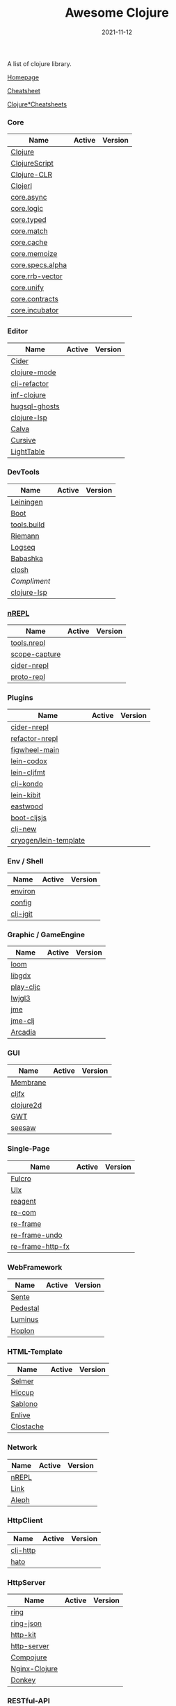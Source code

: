 #+TITLE:     Awesome Clojure
#+AUTHOR:    damon-kwok
#+EMAIL:     damon-kwok@outlook.com
#+DATE:      2021-11-12
#+OPTIONS: toc:nil creator:nil author:nil email:nil timestamp:nil html-postamble:nil
#+TODO: TODO DOING DONE

[[https://www.patreon.com/DamonKwok][https://awesome.re/badge-flat2.svg]]
[[https://orgmode.org/][https://img.shields.io/badge/Made%20with-Orgmode-1f425f.svg]]
[[https://github.com/damon-kwok/awesome-clojure/blob/master/LICENSE][https://img.shields.io/badge/license-BSD%202%20Clause-2e8b57.svg]]
[[https://www.patreon.com/DamonKwok][https://img.shields.io/badge/Support%20Me-%F0%9F%92%97-ff69b4.svg]]

A list of clojure library.

[[https://github.com/damon-kwok/awesome-clojure][Homepage]]

[[https://clojure.org/api/cheatsheet][Cheatsheet]]

[[https://jafingerhut.github.io/][Clojure*Cheatsheets]]

*** Core
| Name             | Active                                                                 | Version                                                                 |
|------------------+------------------------------------------------------------------------+-------------------------------------------------------------------------|
| [[https://clojure.org/][Clojure]]          | [[https://github.com/clojure/clojure][https://img.shields.io/github/last-commit/clojure/clojure.svg]]          | [[https://mvnrepository.com/artifact/org.clojure/clojure][https://img.shields.io/maven-central/v/org.clojure/clojure.svg]]          |
| [[https://clojurescript.org/][ClojureScript]]    | [[https://github.com/clojure/clojurescript][https://img.shields.io/github/last-commit/clojure/clojurescript.svg]]    | [[https://mvnrepository.com/artifact/org.clojure/clojurescript][https://img.shields.io/maven-central/v/org.clojure/clojurescript.svg]]    |
| [[https://clojure.org/about/clojureclr][Clojure-CLR]]      | [[https://github.com/clojure/clojure-clr][https://img.shields.io/github/last-commit/clojure/clojure-clr.svg]]      | [[https://www.nuget.org/packages/Clojure][https://img.shields.io/nuget/v/clojure.svg]]                              |
| [[http://try.clojerl.online/][Clojerl]]          | [[https://github.com/clojerl/clojerl][https://img.shields.io/github/last-commit/clojerl/clojerl.svg]]          | [[https://hex.pm/packages/clojerl][https://img.shields.io/hexpm/v/clojerl.svg]]                              |
| [[https://github.com/clojure/core.async][core.async]]       | [[https://github.com/clojure/core.async][https://img.shields.io/github/last-commit/clojure/core.async.svg]]       | [[https://mvnrepository.com/artifact/org.clojure/core.async][https://img.shields.io/maven-central/v/org.clojure/core.async.svg]]       |
| [[https://github.com/clojure/core.logic][core.logic]]       | [[https://github.com/clojure/core.logic][https://img.shields.io/github/last-commit/clojure/core.logic.svg]]       | [[https://mvnrepository.com/artifact/org.clojure/core.logic][https://img.shields.io/maven-central/v/org.clojure/core.logic.svg]]       |
| [[https://github.com/clojure/core.typed][core.typed]]       | [[https://github.com/clojure/core.typed][https://img.shields.io/github/last-commit/clojure/core.typed.svg]]       | [[https://mvnrepository.com/artifact/org.clojure/core.typed][https://img.shields.io/maven-central/v/org.clojure/core.typed.svg]]       |
| [[https://github.com/clojure/core.match][core.match]]       | [[https://github.com/clojure/core.match][https://img.shields.io/github/last-commit/clojure/core.match.svg]]       | [[https://mvnrepository.com/artifact/org.clojure/core.match][https://img.shields.io/maven-central/v/org.clojure/core.match.svg]]       |
| [[https://github.com/clojure/core.cache][core.cache]]       | [[https://github.com/clojure/core.cache][https://img.shields.io/github/last-commit/clojure/core.cache.svg]]       | [[https://mvnrepository.com/artifact/org.clojure/core.cache][https://img.shields.io/maven-central/v/org.clojure/core.cache.svg]]       |
| [[https://github.com/clojure/core.memoize][core.memoize]]     | [[https://github.com/clojure/core.memoize][https://img.shields.io/github/last-commit/clojure/core.memoize.svg]]     | [[https://mvnrepository.com/artifact/org.clojure/core.memoize][https://img.shields.io/maven-central/v/org.clojure/core.memoize.svg]]     |
| [[https://github.com/clojure/core.specs.alpha][core.specs.alpha]] | [[https://github.com/clojure/core.specs.alpha][https://img.shields.io/github/last-commit/clojure/core.specs.alpha.svg]] | [[https://mvnrepository.com/artifact/org.clojure/core.specs.alpha][https://img.shields.io/maven-central/v/org.clojure/core.specs.alpha.svg]] |
| [[https://github.com/clojure/core.rrb-vector][core.rrb-vector]]  | [[https://github.com/clojure/core.rrb-vector][https://img.shields.io/github/last-commit/clojure/core.rrb-vector.svg]]  | [[https://mvnrepository.com/artifact/org.clojure/core.rrb-vector][https://img.shields.io/maven-central/v/org.clojure/core.rrb-vector.svg]]  |
| [[https://github.com/clojure/core.unify][core.unify]]       | [[https://github.com/clojure/core.unify][https://img.shields.io/github/last-commit/clojure/core.unify.svg]]       | [[https://mvnrepository.com/artifact/org.clojure/core.unify][https://img.shields.io/maven-central/v/org.clojure/core.unify.svg]]       |
| [[https://github.com/clojure/core.contracts][core.contracts]]   | [[https://github.com/clojure/core.contracts][https://img.shields.io/github/last-commit/clojure/core.contracts.svg]]   | [[https://mvnrepository.com/artifact/org.clojure/core.contracts][https://img.shields.io/maven-central/v/org.clojure/core.contracts.svg]]   |
| [[https://github.com/clojure/core.incubator][core.incubator]]   | [[https://github.com/clojure/core.incubator][https://img.shields.io/github/last-commit/clojure/core.incubator.svg]]   | [[https://mvnrepository.com/artifact/org.clojure/core.incubator][https://img.shields.io/maven-central/v/org.clojure/core.incubator.svg]]   |

*** Editor
| Name          | Active                                                                      | Version                                                                               |
|---------------+-----------------------------------------------------------------------------+---------------------------------------------------------------------------------------|
| [[https://docs.cider.mx/cider/index.html][Cider]]         | [[https://github.com/clojure-emacs/cider][https://img.shields.io/github/last-commit/clojure-emacs/cider.svg]]           | [[https://melpa.org/#/cider][https://melpa.org/packages/cider-badge.svg]]                                            |
| [[https://github.com/clojure-emacs/clojure-mode][clojure-mode]]  | [[https://github.com/clojure-emacs/clojure-mode][https://img.shields.io/github/last-commit/clojure-emacs/clojure-mode.svg]]    | [[https://melpa.org/#/clojure-mode][https://melpa.org/packages/clojure-mode-badge.svg]]                                     |
| [[https://github.com/clojure-emacs/clj-refactor.el][clj-refactor]]  | [[https://github.com/clojure-emacs/clj-refactor.el][https://img.shields.io/github/last-commit/clojure-emacs/clj-refactor.el.svg]] | [[https://melpa.org/#/clj-refactor][https://melpa.org/packages/clj-refactor-badge.svg]]                                     |
| [[https://github.com/clojure-emacs/inf-clojure][inf-clojure]]   | [[https://github.com/clojure-emacs/inf-clojure][https://img.shields.io/github/last-commit/clojure-emacs/inf-clojure.svg]]     | [[https://melpa.org/#/inf-clojure][https://melpa.org/packages/inf-clojure-badge.svg]]                                      |
| [[https://github.com/rkaercher/hugsql-ghosts][hugsql-ghosts]] | [[https://github.com/rkaercher/hugsql-ghosts][https://img.shields.io/github/last-commit/rkaercher/hugsql-ghosts.svg]]       | [[https://melpa.org/#/hugsql-ghosts][https://melpa.org/packages/hugsql-ghosts-badge.svg]]                                    |
| [[https://clojure-lsp.io/][clojure-lsp]]   | [[https://github.com/clojure-lsp/clojure-lsp][https://img.shields.io/github/last-commit/clojure-lsp/clojure-lsp.svg]]       | [[https://clojars.org/com.github.clojure-lsp/clojure-lsp][https://img.shields.io/clojars/v/com.github.clojure-lsp/clojure-lsp.svg]]               |
| [[https://github.com/BetterThanTomorrow/calva][Calva]]         | [[https://github.com/BetterThanTomorrow/calva][https://img.shields.io/github/last-commit/BetterThanTomorrow/calva.svg]]      | [[https://marketplace.visualstudio.com/items?itemName=betterthantomorrow.calva][https://img.shields.io/visual-studio-marketplace/v/betterthantomorrow.calva.svg]]       |
| [[https://plugins.jetbrains.com/plugin/8090-cursive][Cursive]]       | [[https://github.com/cursive-ide/cursive][https://img.shields.io/github/last-commit/cursive-ide/cursive.svg]]           | [[https://plugins.jetbrains.com/plugin/8090-cursive][https://img.shields.io/jetbrains/plugin/v/8090-cursive.svg]]                            |
| [[http://lighttable.com/][LightTable]]    | [[https://github.com/LightTable][https://img.shields.io/github/last-commit/LightTable/LightTable.svg]]         | [[https://github.com/LightTable/LightTable/releases][https://img.shields.io/github/v/release/LightTable/LightTable?include_prereleases.svg]] |

*** DevTools
| Name        | Active                                                                       | Version                                                                        |
|-------------+------------------------------------------------------------------------------+--------------------------------------------------------------------------------|
| [[https://leiningen.org/][Leiningen]]   | [[https://github.com/leiningen/leiningen-chocolatey][https://img.shields.io/github/last-commit/leiningen/leiningen-chocolatey.svg]] | [[https://clojars.org/leiningen][https://img.shields.io/clojars/v/leiningen/leiningen.svg]]                       |
| [[https://boot-clj.github.io/][Boot]]        | [[https://github.com/boot-clj/boot][https://img.shields.io/github/last-commit/boot-clj/boot.svg]]                  | [[https://clojars.org/boot][https://img.shields.io/clojars/v/boot/boot.svg]]                                 |
| [[https://github.com/clojure/tools.build][tools.build]] | [[https://github.com/clojure/tools.build][https://img.shields.io/github/last-commit/clojure/tools.build.svg]]            | [[https://github.com/clojure/tools.build/tags][https://img.shields.io/github/v/tag/clojure/tools.build.svg]]                    |
| [[http://riemann.io/][Riemann]]     | [[https://github.com/riemann/riemann][https://img.shields.io/github/last-commit/riemann/riemann.svg]]                | [[https://clojars.org/riemann][https://img.shields.io/clojars/v/riemann/riemann.svg]]                           |
| [[https://logseq.com/][Logseq]]      | [[https://github.com/logseq/logseq][https://img.shields.io/github/last-commit/logseq/logseq.svg]]                  | [[https://github.com/logseq/logseq/releases][https://img.shields.io/github/v/release/logseq/logseq.svg]]                      |
| [[https://babashka.org][Babashka]]    | [[https://github.com/babashka/babashka][https://img.shields.io/github/last-commit/babashka/babashka.svg]]              | [[https://clojars.org/babashka/babashka][https://img.shields.io/clojars/v/babashka/babashka.svg]]                         |
| [[https://github.com/dundalek/closh][closh]]       | [[https://github.com/dundalek/closh][https://img.shields.io/github/last-commit/dundalek/closh.svg]]                 | [[https://github.com/dundalek/closh/releases][https://img.shields.io/github/v/release/dundalek/closh?include_prereleases.svg]] |
| [[alexander-yakushev/compliment][Compliment]]  | [[https://github.com/alexander-yakushev/compliment][https://img.shields.io/github/last-commit/alexander-yakushev/compliment.svg]]  | [[https://clojars.org/compliment][https://img.shields.io/clojars/v/compliment/compliment.svg]]                     |
| [[https://clojure-lsp.io/][clojure-lsp]] | [[https://github.com/clojure-lsp/clojure-lsp][https://img.shields.io/github/last-commit/clojure-lsp/clojure-lsp.svg]]        | [[https://clojars.org/com][https://img.shields.io/github/v/release/clojure-lsp/clojure-lsp.svg]]            |

*** [[https://nrepl.org/nrepl/usage/server.html#embedding-nrepl][nREPL]]
| Name          | Active                                                                   | Version                                                            |
|---------------+--------------------------------------------------------------------------+--------------------------------------------------------------------|
| [[https://github.com/clojure/tools.nrepl][tools.nrepl]]   | [[https://github.com/clojure/tools.nrepl][https://img.shields.io/github/last-commit/clojure/tools.nrepl.svg]]        | [[https://mvnrepository.com/artifact/org.clojure/tools.nrepl][https://img.shields.io/maven-central/v/org.clojure/tools.nrepl.svg]] |
| [[https://github.com/vvvvalvalval/scope-capture][scope-capture]] | [[https://github.com/vvvvalvalval/scope-capture][https://img.shields.io/github/last-commit/vvvvalvalval/scope-capture.svg]] | [[https://clojars.org/vvvvalvalval/scope-capture][https://img.shields.io/clojars/v/vvvvalvalval/scope-capture.svg]]    |
| [[https://docs.cider.mx/cider-nrepl][cider-nrepl]]   | [[https://github.com/clojure-emacs/cider-nrepl][https://img.shields.io/github/last-commit/clojure-emacs/cider-nrepl.svg]]  | [[https://clojars.org/cider/cider-nrepl][https://img.shields.io/clojars/v/cider/cider-nrepl.svg]]             |
| [[https://github.com/jasongilman/proto-repl#dependencies][proto-repl]]    | [[https://github.com/jasongilman/proto-repl][https://img.shields.io/github/last-commit/jasongilman/proto-repl.svg]]     | [[https://clojars.org/proto-repl][https://img.shields.io/clojars/v/proto-repl/proto-repl.svg]]         |

*** Plugins
| Name                  | Active                                                                     | Version                                                              |
|-----------------------+----------------------------------------------------------------------------+----------------------------------------------------------------------|
| [[https://docs.cider.mx/cider-nrepl/][cider-nrepl]]           | [[https://github.com/clojure-emacs/cider-nrepl][https://img.shields.io/github/last-commit/clojure-emacs/cider-nrepl.svg]]    | [[https://clojars.org/cider/cider-nrepl][https://img.shields.io/clojars/v/cider/cider-nrepl.svg]]               |
| [[https://github.com//clojure-emacs/refactor-nrepl][refactor-nrepl]]        | [[https://github.com//clojure-emacs/refactor-nrepl][https://img.shields.io/github/last-commit/clojure-emacs/refactor-nrepl.svg]] | [[https://clojars.org/refactor-nrepl][https://img.shields.io/clojars/v/refactor-nrepl.svg]]                  |
| [[https://figwheel.org/][figwheel-main]]         | [[https://github.com/bhauman/figwheel-main][https://img.shields.io/github/last-commit/bhauman/figwheel-main.svg]]        | [[https://clojars.org/com.bhauman/figwheel-main][https://img.shields.io/clojars/v/com.bhauman/figwheel-main.svg]]       |
| [[https://github.com/weavejester/codox][lein-codox]]            | [[https://github.com/weavejester/codox][https://img.shields.io/github/last-commit/weavejester/codox.svg]]            | [[https://clojars.org/lein-codox][https://img.shields.io/clojars/v/lein-codox/lein-codox.svg]]           |
| [[https://github.com/weavejester/cljfmt][lein-cljfmt]]           | [[https://github.com/weavejester/cljfmt][https://img.shields.io/github/last-commit/weavejester/cljfmt.svg]]           | [[https://clojars.org/lein-cljfmt][https://img.shields.io/clojars/v/lein-cljfmt/lein-cljfmt.svg]]         |
| [[https://cljdoc.org/d/clj-kondo/clj-kondo/][clj-kondo]]             | [[https://github.com/clj-kondo/clj-kondo][https://img.shields.io/github/last-commit/clj-kondo/clj-kondo.svg]]          | [[https://clojars.org/clj-kondo][https://img.shields.io/clojars/v/clj-kondo.svg]]                       |
| [[https://github.com/jonase/kibit][lein-kibit]]            | [[https://github.com/jonase/kibit][https://img.shields.io/github/last-commit/jonase/kibit.svg]]                 | [[https://clojars.org/lein-kibit][https://img.shields.io/clojars/v/lein-kibit/lein-kibit.svg]]           |
| [[https://github.com/jonase/eastwood][eastwood]]              | [[https://github.com/jonase/eastwood][https://img.shields.io/github/last-commit/jonase/eastwood.svg]]              | [[https://clojars.org/jonase/eastwood][https://img.shields.io/clojars/v/jonase/eastwood.svg]]                 |
| [[http://cljsjs.github.io/][boot-cljsjs]]           | [[https://github.com/cljsjs/boot-cljsjs][https://img.shields.io/github/last-commit/cljsjs/boot-cljsjs.svg]]           | [[https://clojars.org/cljsjs/boot-cljsjs][https://img.shields.io/clojars/v/cljsjs/boot-cljsjs.svg]]              |
| [[https://github.com/seancorfield/clj-new/][clj-new]]               | [[https://github.com/seancorfield/clj-new][https://img.shields.io/github/last-commit/seancorfield/clj-new.svg]]         | [[https://clojars.org/com.github.seancorfield/clj-new][https://img.shields.io/clojars/v/com.github.seancorfield/clj-new.svg]] |
| [[http://cryogenweb.org/][cryogen/lein-template]] | [[https://github.com/cryogen-project/cryogen][https://img.shields.io/github/last-commit/cryogen-project/cryogen.svg]]      | [[https://clojars.org/cryogen/lein-template][https://img.shields.io/clojars/v/cryogen/lein-template.svg]]           |

*** Env / Shell
| Name     | Active                                                            | Version                                                |
|----------+-------------------------------------------------------------------+--------------------------------------------------------|
| [[https://github.com/weavejester/environ][environ]]  | [[https://github.com/weavejester/environ][https://img.shields.io/github/last-commit/weavejester/environ.svg]] | [[https://clojars.org/environ][https://img.shields.io/clojars/v/environ/environ.svg]]   |
| [[https://github.com/yogthos/config][config]]   | [[https://github.com/yogthos/config][https://img.shields.io/github/last-commit/yogthos/config.svg]]      | [[https://clojars.org/yogthos/config][https://img.shields.io/clojars/v/yogthos/config.svg]]    |
| [[https://github.com/clj-jgit/clj-jgit][clj-jgit]] | [[https://github.com/clj-jgit/clj-jgit][https://img.shields.io/github/last-commit/clj-jgit/clj-jgit.svg]]   | [[https://clojars.org/clj-jgit][https://img.shields.io/clojars/v/clj-jgit/clj-jgit.svg]] |

*** Graphic / GameEngine
| Name      | Active                                                                    | Version                                                                               |
|-----------+---------------------------------------------------------------------------+---------------------------------------------------------------------------------------|
| [[https://github.com/aysylu/loom][loom]]      | [[https://github.com/aysylu/loom][https://img.shields.io/github/last-commit/aysylu/loom.svg]]                 | [[https://clojars.org/aysylu/loom][https://img.shields.io/clojars/v/aysylu/loom.svg]]                                      |
| [[https://libgdx.com/][libgdx]]    | [[https://github.com/libgdx/libgdx][https://img.shields.io/github/last-commit/libgdx/libgdx.svg]]               | [[https://search.maven.org/artifact/com.badlogicgames.gdx/gdx][https://img.shields.io/maven-central/v/com.badlogicgames.gdx/gdx.svg]]                  |
| [[https://github.com/oakes/play-cljc][play-cljc]] | [[https://github.com/oakes/play-cljc][https://img.shields.io/github/last-commit/oakes/play-cljc.svg]]             | [[https://clojars.org/play-cljc][https://img.shields.io/clojars/v/play-cljc/play-cljc.svg]]                              |
| [[https://www.lwjgl.org/][lwjgl3]]    | [[https://github.com/LWJGL/lwjgl3][https://img.shields.io/github/last-commit/LWJGL/lwjgl3.svg]]                | [[https://mvnrepository.com/artifact/org.lwjgl/lwjgl][https://img.shields.io/maven-central/v/org.lwjgl/lwjgl.svg]]                            |
| [[https://jmonkeyengine.org/][jme]]       | [[https://github.com/jMonkeyEngine/jmonkeyengine][https://img.shields.io/github/last-commit/jMonkeyEngine/jmonkeyengine.svg]] | [[https://mvnrepository.com/artifact/org.jmonkeyengine/jme3-core][https://img.shields.io/maven-central/v/org.jmonkeyengine/jme3-core.svg]]                |
| [[https://github.com/ertugrulcetin/jme-clj][jme-clj]]   | [[https://github.com/ertugrulcetin/jme-clj][https://img.shields.io/github/last-commit/ertugrulcetin/jme-clj.svg]]       | [[https://clojars.org/jme-clj][https://img.shields.io/clojars/v/jme-clj/jme-clj.svg]]                                  |
| [[https://arcadia-unity.github.io/][Arcadia]]   | [[https://github.com/arcadia-unity/Arcadia][https://img.shields.io/github/last-commit/arcadia-unity/Arcadia.svg]]       | [[https://github.com/arcadia-unity/Arcadia/releases][https://img.shields.io/github/v/release/arcadia-unity/Arcadia?include_prereleases.svg]] |

*** GUI
| Name      | Active                                                               | Version                                                          |
|-----------+----------------------------------------------------------------------+------------------------------------------------------------------|
| [[https://github.com/phronmophobic/membrane][Membrane]]  | [[https://github.com/phronmophobic/membrane][https://img.shields.io/github/last-commit/phronmophobic/membrane.svg]] | [[https://clojars.org/com.phronemophobic/membrane][https://img.shields.io/clojars/v/com.phronemophobic/membrane.svg]] |
| [[https://github.com/cljfx/cljfx][cljfx]]     | [[https://github.com/cljfx/cljfx][https://img.shields.io/github/last-commit/cljfx/cljfx.svg]]            | [[https://clojars.org/cljfx][https://img.shields.io/clojars/v/cljfx/cljfx.svg]]                 |
| [[https://clojure2d.github.io/clojure2d/][clojure2d]] | [[https://github.com/Clojure2D/clojure2d][https://img.shields.io/github/last-commit/Clojure2D/clojure2d.svg]]    | [[https://clojars.org/clojure2d][https://img.shields.io/clojars/v/clojure2d/clojure2d.svg]]         |
| [[http://www.gwtproject.org/][GWT]]       | [[https://github.com/gwtproject/gwt][https://img.shields.io/github/last-commit/gwtproject/gwt.svg]]         | [[https://github.com/gwtproject/gwt/tags][https://img.shields.io/github/v/tag/gwtproject/gwt.svg]]           |
| [[https://github.com/clj-commons/seesaw][seesaw]]    | [[https://github.com/clj-commons/seesaw][https://img.shields.io/github/last-commit/clj-commons/seesaw.svg]]     | [[https://clojars.org/seesaw][https://img.shields.io/clojars/v/seesaw/seesaw.svg]]               |

*** Single-Page
| Name             | Active                                                                | Version                                                     |
|------------------+-----------------------------------------------------------------------+-------------------------------------------------------------|
| [[https://fulcro.fulcrologic.com/][Fulcro]]           | [[https://github.com/fulcrologic/fulcro][https://img.shields.io/github/last-commit/fulcrologic/fulcro.svg]]      | [[https://clojars.org/com.fulcrologic/fulcro][https://img.shields.io/clojars/v/com.fulcrologic/fulcro.svg]] |
| [[https://github.com/pitch-io/uix][UIx]]              | [[https://github.com/pitch-io/uix][https://img.shields.io/github/last-commit/pitch-io/uix.svg]]            | [[https://clojars.org/com.pitch/uix.core][https://img.shields.io/clojars/v/com.pitch/uix.core.svg]]     |
| [[https://reagent-project.github.io][reagent]]          | [[https://github.com/reagent-project/reagent][https://img.shields.io/github/last-commit/reagent-project/reagent.svg]] | [[https://clojars.org/reagent][https://img.shields.io/clojars/v/reagent/reagent.svg]]        |
| [[https://github.com/Day8/re-com][re-com]]           | [[https://github.com/Day8/re-com][https://img.shields.io/github/last-commit/Day8/re-com.svg]]             | [[https://clojars.org/re-com][https://img.shields.io/clojars/v/re-com/re-com.svg]]          |
| [[https://github.com/Day8/re-frame][re-frame]]         | [[https://github.com/Day8/re-frame][https://img.shields.io/github/last-commit/Day8/re-frame.svg]]           | [[https://clojars.org/re-frame][https://img.shields.io/clojars/v/re-frame/re-frame.svg]]      |
| [[https://github.com/Day8/re-frame-undo][re-frame-undo]]    | [[https://github.com/Day8/re-frame-undo][https://img.shields.io/github/last-commit/Day8/re-frame-undo.svg]]      | [[https://clojars.org/day8.re-frame/undo][https://img.shields.io/clojars/v/day8.re-frame/undo.svg]]     |
| [[https://github.com/Day8/re-frame-http-fx][re-frame-http-fx]] | [[https://github.com/Day8/re-frame-http-fx][https://img.shields.io/github/last-commit/Day8/re-frame-http-fx.svg]]   | [[https://clojars.org/day8.re-frame/http-fx][https://img.shields.io/clojars/v/day8.re-frame/http-fx.svg]]  |

*** WebFramework
| Name     | Active                                                                           | Version                                                             |
|----------+----------------------------------------------------------------------------------+---------------------------------------------------------------------|
| [[https://www.taoensso.com][Sente]]    | [[https://github.com/ptaoussanis/sente][https://img.shields.io/github/last-commit/ptaoussanis/sente.svg]]                  | [[https://clojars.org/com.taoensso/sente][https://img.shields.io/clojars/v/com.taoensso/sente.svg]]             |
| [[http://pedestal.io/][Pedestal]] | [[https://github.com/pedestal/pedestal][https://img.shields.io/github/last-commit/pedestal/pedestal.svg]]                  | [[https://clojars.org/pedestal-service/lein-template][https://img.shields.io/clojars/v/pedestal-service/lein-template.svg]] |
| [[http://www.luminusweb.net/][Luminus]]  | [[https://github.com/luminus-framework/luminus-template][https://img.shields.io/github/last-commit/luminus-framework/luminus-template.svg]] | [[https://clojars.org/luminus/lein-template][https://img.shields.io/clojars/v/luminus/lein-template.svg]]          |
| [[http://hoplon.io/][Hoplon]]   | [[https://github.com/hoplon/hoplon][https://img.shields.io/github/last-commit/hoplon/hoplon.svg]]                      | [[https://clojars.org/hoplon][https://img.shields.io/clojars/v/hoplon/hoplon.svg]]                  |

*** HTML-Template
| Name      | Active                                                           | Version                                                  |
|-----------+------------------------------------------------------------------+----------------------------------------------------------|
| [[https://github.com/yogthos/Selmer][Selmer]]    | [[https://github.com/yogthos/Selmer][https://img.shields.io/github/last-commit/yogthos/Selmer.svg]]     | [[https://clojars.org/selmer][https://img.shields.io/clojars/v/selmer/selmer.svg]]       |
| [[https://github.com/weavejester/hiccup][Hiccup]]    | [[https://github.com/weavejester/hiccup][https://img.shields.io/github/last-commit/weavejester/hiccup.svg]] | [[https://clojars.org/hiccup][https://img.shields.io/clojars/v/hiccup/hiccup.svg]]       |
| [[https://github.com/r0man/sablono][Sablono]]   | [[https://github.com/r0man/sablono][https://img.shields.io/github/last-commit/r0man/sablono.svg]]      | [[https://clojars.org/sablono][https://img.shields.io/clojars/v/sablono/sablono.svg]]     |
| [[https://github.com/cgrand/enlive][Enlive]]    | [[https://github.com/cgrand/enlive][https://img.shields.io/github/last-commit/cgrand/enlive.svg]]      | [[https://clojars.org/enlive][https://img.shields.io/clojars/v/enlive/enlive.svg]]       |
| [[https://github.com/fhd/clostache][Clostache]] | [[https://github.com/fhd/clostache][https://img.shields.io/github/last-commit/fhd/clostache.svg]]      | [[https://clojars.org/clostache][https://img.shields.io/clojars/v/clostache/clostache.svg]] |

*** Network
| Name  | Active                                                          | Version                                          |
|-------+-----------------------------------------------------------------+--------------------------------------------------|
| [[https://github.com/nrepl/nrepl][nREPL]] | [[https://github.com/nrepl/nrepl][https://img.shields.io/github/last-commit/nrepl/nrepl.svg]]       | [[https://clojars.org/nrepl][https://img.shields.io/clojars/v/nrepl/nrepl.svg]] |
| [[https://github.com/clojure-link/link][Link]]  | [[https://github.com/clojure-link/link][https://img.shields.io/github/last-commit/clojure-link/link.svg]] | [[https://clojars.org/link][https://img.shields.io/clojars/v/link/link.svg]]   |
| [[https://aleph.io/][Aleph]] | [[https://github.com/clj-commons/aleph][https://img.shields.io/github/last-commit/clj-commons/aleph.svg]] | [[https://clojars.org/aleph][https://img.shields.io/clojars/v/aleph/aleph.svg]] |

*** HttpClient
| Name     | Active                                                         | Version                                                |
|----------+----------------------------------------------------------------+--------------------------------------------------------|
| [[https://github.com/dakrone/clj-http][clj-http]] | [[https://github.com/dakrone/clj-http][https://img.shields.io/github/last-commit/dakrone/clj-http.svg]] | [[https://clojars.org/clj-http][https://img.shields.io/clojars/v/clj-http/clj-http.svg]] |
| [[https://github.com/gnarroway/hato][hato]]     | [[https://github.com/gnarroway/hato][https://img.shields.io/github/last-commit/gnarroway/hato.svg]]   | [[https://clojars.org/hato][https://img.shields.io/clojars/v/hato/hato.svg]]         |

*** HttpServer
| Name          | Active                                                                    | Version                                                                                     |
|---------------+---------------------------------------------------------------------------+---------------------------------------------------------------------------------------------|
| [[https://github.com/ring-clojure/ring][ring]]          | [[https://github.com/ring-clojure/ring][https://img.shields.io/github/last-commit/ring-clojure/ring.svg]]           | [[https://clojars.org/ring/ring-core][https://img.shields.io/clojars/v/ring/ring-core.svg]]                                         |
| [[https://github.com/ring-clojure/ring-json][ring-json]]     | [[https://github.com/ring-clojure/ring-json][https://img.shields.io/github/last-commit/ring-clojure/ring-json.svg]]      | [[https://clojars.org/ring/ring-json][https://img.shields.io/clojars/v/ring/ring-json.svg]]                                         |
| [[https://github.com/http-kit/http-kit][http-kit]]      | [[https://github.com/http-kit/http-kit][https://img.shields.io/github/last-commit/http-kit/http-kit.svg]]           | [[https://clojars.org/http-kit][https://img.shields.io/clojars/v/http-kit/http-kit.svg]]                                      |
| [[https://github.com/babashka/http-server][http-server]]   | [[https://github.com/babashka/http-server][https://img.shields.io/github/last-commit/babashka/http-server.svg]]        | [[https://clojars.org/org.babashka/http-server][https://img.shields.io/clojars/v/org.babashka/http-server.svg]]                               |
| [[https://github.com/weavejester/compojure][Compojure]]     | [[https://github.com/weavejester/compojure][https://img.shields.io/github/last-commit/weavejester/compojure.svg]]       | [[https://clojars.org/compojure][https://img.shields.io/clojars/v/compojure/compojure.svg]]                                    |
| [[http://nginx-clojure.github.io/][Nginx-Clojure]] | [[https://github.com/nginx-clojure/nginx-clojure][https://img.shields.io/github/last-commit/nginx-clojure/nginx-clojure.svg]] | [[https://github.com/nginx-clojure/nginx-clojure/releases][https://img.shields.io/github/v/release/nginx-clojure/nginx-clojure?include_prereleases.svg]] |
| [[https://github.com/AppsFlyer/donkey][Donkey]]        | [[https://github.com/AppsFlyer/donkey][https://img.shields.io/github/last-commit/AppsFlyer/donkey.svg]]            | [[https://clojars.org/com.appsflyer/donkey][https://img.shields.io/clojars/v/com.appsflyer/donkey.svg]]                                   |

*** RESTful-API
| Name          | Active                                                              | Version                                                    |
|---------------+---------------------------------------------------------------------+------------------------------------------------------------|
| [[https://github.com/metosin/compojure-api][compojure-api]] | [[https://github.com/metosin/compojure-api][https://img.shields.io/github/last-commit/metosin/compojure-api.svg]] | [[https://clojars.org/metosin/compojure-api][https://img.shields.io/clojars/v/metosin/compojure-api.svg]] |
| [[https://www.juxt.land/yada/manual/index.html][Yada]]          | [[https://github.com/juxt/yada][https://img.shields.io/github/last-commit/juxt/yada.svg]]             | [[https://clojars.org/yada][https://img.shields.io/clojars/v/yada/yada.svg]]             |

*** GraphQL-API
| Name     | Active                                                              | Version                                                      |
|----------+---------------------------------------------------------------------+--------------------------------------------------------------|
| [[https://lacinia.readthedocs.io/en/latest/][Lacinia]]  | [[https://github.com/walmartlabs/lacinia][https://img.shields.io/github/last-commit/walmartlabs/lacinia.svg]]   | [[https://clojars.org/com.walmartlabs/lacinia][https://img.shields.io/clojars/v/com.walmartlabs/lacinia.svg]] |
| [[https://github.com/clojurewerkz/titanium][Titanium]] | [[https://github.com/clojurewerkz/titanium][https://img.shields.io/github/last-commit/clojurewerkz/titanium.svg]] | [[https://clojars.org/clojurewerkz/titanium][https://img.shields.io/clojars/v/clojurewerkz/titanium.svg]]   |

*** Email
| Name   | Active                                                     | Version                                                 |
|--------+------------------------------------------------------------+---------------------------------------------------------|
| [[https://github.com/drewr/postal][postal]] | [[https://github.com/drewr/postal][https://img.shields.io/github/last-commit/drewr/postal.svg]] | [[https://clojars.org/com.draines/postal][https://img.shields.io/clojars/v/com.draines/postal.svg]] |

*** Crypto
| Name       | Active                                                           | Version                                                           |
|------------+------------------------------------------------------------------+-------------------------------------------------------------------|
| [[https://clojure.github.io/data.codec/][data.codec]] | [[https://github.com/clojure/data.codec][https://img.shields.io/github/last-commit/clojure/data.codec.svg]] | [[https://mvnrepository.com/artifact/org.clojure/data.codec][https://img.shields.io/maven-central/v/org.clojure/data.codec.svg]] |

*** Data Structure
| *       | [[https://clojure.github.io/data.generators/][data.generators]]   | [[https://github.com/clojure/data.generators][https://img.shields.io/github/last-commit/clojure/data.generators.svg]]   | [[https://mvnrepository.com/artifact/org.clojure/data.generators][https://img.shields.io/maven-central/v/org.clojure/data.generators.svg]]   |
| *       | [[https://clojure.github.io/data.avl/][data.avl]]          | [[https://github.com/clojure/data.avl/][https://img.shields.io/github/last-commit/clojure/data.avl.svg]]          | [[https://mvnrepository.com/artifact/org.clojure/data.avl][https://img.shields.io/maven-central/v/org.clojure/data.avl.svg]]          |
| *       | [[https://clojure.github.io/data.int-map/][data.int-map]]      | [[https://github.com/clojure/data.int-map/][https://img.shields.io/github/last-commit/clojure/data.int-map.svg]]      | [[https://mvnrepository.com/artifact/org.clojure/data.int-map][https://img.shields.io/maven-central/v/org.clojure/data.int-map.svg]]      |
| Map     | [[https://clojure.github.io/data.priority-map/][data.priority-map]] | [[https://github.com/clojure/data.priority-map][https://img.shields.io/github/last-commit/clojure/data.priority-map.svg]] | [[https://mvnrepository.com/artifact/org.clojure/data.priority-map][https://img.shields.io/maven-central/v/org.clojure/data.priority-map.svg]] |
| *       | [[https://github.com/clojurewerkz/balagan][Balagan]]           | [[https://github.com/clojurewerkz/balagan][https://img.shields.io/github/last-commit/clojurewerkz/balagan.svg]]      | [[https://clojars.org/clojurewerkz/balagan][https://img.shields.io/clojars/v/clojurewerkz/balagan.svg]]                |
| Convert | [[https://cognitect.github.io/transit-cljs/][transit-cljs]]      | [[https://github.com/cognitect/transit-cljs][https://img.shields.io/github/last-commit/cognitect/transit-cljs.svg]]    | [[https://mvnrepository.com/artifact/com.cognitect/transit-cljs][https://img.shields.io/maven-central/v/com.cognitect/transit-cljs.svg]]    |

*** Serialization
| Name  | Active                                                          | Version                                                 |
|-------+-----------------------------------------------------------------+---------------------------------------------------------|
| [[http://ptaoussanis.github.io/nippy/][Nippy]] | [[https://github.com/ptaoussanis/nippy][https://img.shields.io/github/last-commit/ptaoussanis/nippy.svg]] | [[https://clojars.org/com.taoensso/nippy][https://img.shields.io/clojars/v/com.taoensso/nippy.svg]] |

*** Data
| Format  | Name         | Active                                                               | Version                                                               |
|---------+--------------+----------------------------------------------------------------------+-----------------------------------------------------------------------|
| ZIP     | [[https://clojure.github.io/data.zip/][data.zip]]     | [[https://github.com/clojure/data.zip][https://img.shields.io/github/last-commit/clojure/data.zip.svg]]       | [[https://mvnrepository.com/artifact/org.clojure/data.zip][https://img.shields.io/maven-central/v/org.clojure/data.zip.svg]]       |
| CSV     | [[https://clojure.github.io/data.csv/][data.csv]]     | [[https://github.com/clojure/data.csv][https://img.shields.io/github/last-commit/clojure/data.csv.svg]]       | [[https://mvnrepository.com/artifact/org.clojure/data.csv][https://img.shields.io/maven-central/v/org.clojure/data.csv.svg]]       |
| XML     | [[https://clojure.github.io/data.xml/][data.xml]]     | [[https://github.com/clojure/data.xml][https://img.shields.io/github/last-commit/clojure/data.xml.svg]]       | [[https://mvnrepository.com/artifact/org.clojure/data.xml][https://img.shields.io/maven-central/v/org.clojure/data.xml.svg]]       |
| XML     | [[https://cljdoc.org/d/com.deepbeginnings/eximia/][Eximia]]       | [[https://github.com/nilern/Eximia][https://img.shields.io/github/last-commit/nilern/Eximia.svg]]          | [[https://clojars.org/com.deepbeginnings/eximia][https://img.shields.io/clojars/v/com.deepbeginnings/eximia.svg]]        |
| JSON    | [[https://cljdoc.org/d/metosin/jsonista][jsonista]]     | [[https://github.com/metosin/jsonista][https://img.shields.io/github/last-commit/metosin/jsonista.svg]]       | [[https://clojars.org/metosin/jsonista][https://img.shields.io/clojars/v/metosin/jsonista.svg]]                 |
| JSON    | [[https://github.com/dakrone/cheshire][cheshire]]     | [[https://github.com/dakrone/cheshire][https://img.shields.io/github/last-commit/dakrone/cheshire.svg]]       | [[https://clojars.org/cheshire][https://img.shields.io/clojars/v/cheshire/cheshire.svg]]                |
| JSON    | [[https://clojure.github.io/data.json/][data.json]]    | [[https://github.com/clojure/data.json][https://img.shields.io/github/last-commit/clojure/data.json.svg]]      | [[https://mvnrepository.com/artifact/org.clojure/data.json][https://img.shields.io/maven-central/v/org.clojure/data.json.svg]]      |
| YAML    | [[https://cljdoc.org/d/io.forward/yaml/][yaml]]         | [[https://github.com/owainlewis/yaml][https://img.shields.io/github/last-commit/owainlewis/yaml.svg]]        | [[https://clojars.org/yaml][https://img.shields.io/clojars/v/yaml/yaml.svg]]                        |
| YAML    | [[https://cljdoc.org/d/clj-commons/clj-yaml/][clj-yaml]]     | [[https://github.com/clj-commons/clj-yaml][https://img.shields.io/github/last-commit/clj-commons/clj-yaml.svg]]   | [[https://clojars.org/clj-commons/clj-yaml][https://img.shields.io/clojars/v/clj-commons/clj-yaml.svg]]             |

*** Doc
| Name         | Active                                                           | Version                                                        |
|--------------+--------------------------------------------------------------------+----------------------------------------------------------------|
| [[https://cljdoc.org/d/markdown-clj/][markdown-clj]] | [[https://github.com/yogthos/markdown-clj][https://img.shields.io/github/last-commit/yogthos/markdown-clj.svg]] | [[https://clojars.org/markdown-clj][https://img.shields.io/clojars/v/markdown-clj/markdown-clj.svg]] |
| [[https://github.com/bnbeckwith/orgmode][orgmode]]      | [[https://github.com/bnbeckwith/orgmode][https://img.shields.io/github/last-commit/bnbeckwith/orgmode.svg]]   | /                                                              |

*** SQL DSL
| Name             | Active                                                                 | Version                                                   |
|------------------+------------------------------------------------------------------------+-----------------------------------------------------------|
| [[https://cljdoc.org/d/com.github.seancorfield/honeysql/CURRENT][honeysql]]         | [[https://github.com/seancorfield/honeysql][https://img.shields.io/github/last-commit/seancorfield/honeysql.svg]]    | [[https://clojars.org/honeysql][https://img.shields.io/clojars/v/honeysql/honeysql.svg]]    |
| [[https://github.com/metabase/toucan][toucan]]           | [[https://github.com/metabase/toucan][https://img.shields.io/github/last-commit/metabase/toucan.svg]]          | [[https://clojars.org/toucan][https://img.shields.io/clojars/v/toucan/toucan.svg]]        |
| [[https://walkable.gitlab.io/][walkable]]         | [[https://github.com/walkable-server/walkable][https://img.shields.io/github/last-commit/walkable-server/walkable.svg]] | [[https://clojars.org/walkable][https://img.shields.io/clojars/v/walkable/walkable.svg]]    |
| [[https://www.hugsql.org/][hugsql]]           | [[https://github.com/layerware/hugsql][https://img.shields.io/github/last-commit/layerware/hugsql.svg]]         | [[https://clojars.org/com.layerware/hugsql][https://img.shields.io/clojars/v/com.layerware/hugsql.svg]] |
| [[https://github.com/r0man/sqlingvo][sqlingvo]]         | [[https://github.com/r0man/sqlingvo][https://img.shields.io/github/last-commit/r0man/sqlingvo.svg]]           | [[https://clojars.org/sqlingvo][https://img.shields.io/clojars/v/sqlingvo/sqlingvo.svg]]    |
| [[https://github.com/stch-library/sql][stch-library/sql]] | [[https://github.com/stch-library/sql][https://img.shields.io/github/last-commit/stch-library/sql.svg]]         | [[https://clojars.org/stch-library/sql][https://img.shields.io/clojars/v/stch-library/sql.svg]]     |
| [[https://sqlkorma.com][Korma]]            | [[https://github.com/korma/Korma][https://img.shields.io/github/last-commit/korma/Korma.svg]]              | [[https://clojars.org/korma][https://img.shields.io/clojars/v/korma/korma.svg]]          |
| [[https://tatut.github.io/specql/][specql]]           | [[https://github.com/tatut/specql][https://img.shields.io/github/last-commit/tatut/specql.svg]]             | [[https://clojars.org/specql][https://img.shields.io/clojars/v/specql/specql.svg]]        |
| [[https://github.com/PureFnOrg/sqlium][sqlium]]           | [[https://github.com/PureFnOrg/sqlium][https://img.shields.io/github/last-commit/PureFnOrg/sqlium.svg]]         | [[https://clojars.org/org.purefn/sqlium][https://img.shields.io/clojars/v/org.purefn/sqlium.svg]]    |

*** Database
| DB            | Driver      | Active                                                                      | Version                                                             |
|---------------+-------------+-----------------------------------------------------------------------------+---------------------------------------------------------------------|
| [[https://www.tutorialspoint.com/jdbc/index.htm][JDBC]]          | [[https://clojure.github.io/java.jdbc/][java.jdbc]]   | [[https://github.com/clojure/java.jdbc][https://img.shields.io/github/last-commit/clojure/java.jdbc.svg]]             | [[https://mvnrepository.com/artifact/org.clojure/java.jdbc][https://img.shields.io/maven-central/v/org.clojure/java.jdbc.svg]]    |
| [[https://cassandra.apache.org][Cassandra]]     | [[http://clojurecassandra.info/][Cassaforte]]  | [[https://github.com/clojurewerkz/cassaforte][https://img.shields.io/github/last-commit/clojurewerkz/cassaforte.svg]]       | [[https://clojars.org/clojurewerkz/cassaforte][https://img.shields.io/clojars/v/clojurewerkz/cassaforte.svg]]        |
| [[https://aws.amazon.com/dynamodb/][DynamoDB]]      | [[http://taoensso.github.io/faraday/][Faraday]]     | [[https://github.com/Taoensso/faraday][https://img.shields.io/github/last-commit/Taoensso/faraday.svg]]              | [[https://clojars.org/com.taoensso/faraday][https://img.shields.io/clojars/v/com.taoensso/faraday.svg]]           |
| [[https://www.elastic.co/elasticsearch/][ElasticSearch]] | [[http://clojureelasticsearch.info/][Elastisch]]   | [[https://github.com/clojurewerkz/elastisch][https://img.shields.io/github/last-commit/clojurewerkz/elastisch.svg]]        | [[https://clojars.org/clojurewerkz/elastisch][https://img.shields.io/clojars/v/clojurewerkz/elastisch.svg]]         |
| [[http://h2database.com/][H2Database]]    | [[https://h2database.com/][H2]]          | [[https://github.com/h2database/h2database][https://img.shields.io/github/last-commit/h2database/h2database.svg]]         | [[https://mvnrepository.com/artifact/com.h2database/h2][https://img.shields.io/maven-central/v/com.h2database/h2.svg]]        |
| [[https://www.mongodb.com/][MongoDB]]       | [[http://clojuremongodb.info/][monger]]      | [[https://github.com/michaelklishin/monger][https://img.shields.io/github/last-commit/michaelklishin/monger.svg]]         | [[https://clojars.org/com.novemberain/monger][https://img.shields.io/clojars/v/com.novemberain/monger.svg]]         |
| [[https://mqtt.org/][MQTT]]          | [[https://github.com/clojurewerkz/machine_head][MachineHead]] | [[https://github.com/clojurewerkz/machine_head][https://img.shields.io/github/last-commit/clojurewerkz/machine_head.svg]]     | [[https://clojars.org/clojurewerkz/machine_head][https://img.shields.io/clojars/v/clojurewerkz/machine_head.svg]]      |
| [[https://tinkerpop.apache.org/][TinkerPop]]     | [[http://ogre.clojurewerkz.org/][Ogre]]        | [[https://github.com/clojurewerkz/ogre][https://img.shields.io/github/last-commit/clojurewerkz/ogre.svg]]             | [[https://clojars.org/clojurewerkz/ogre][https://img.shields.io/clojars/v/clojurewerkz/ogre.svg]]              |
| [[https://www.rabbitmq.com/][RabbitMQ]]      | [[http://clojurerabbitmq.info/][Langohr]]     | [[https://github.com/michaelklishin/langohr][https://img.shields.io/github/last-commit/michaelklishin/langohr.svg]]        | [[https://clojars.org/com.novemberain/langohr][https://img.shields.io/clojars/v/com.novemberain/langohr.svg]]        |
| [[https://www.rabbitmq.com/][RabbitMQ]]      | [[https://www.rabbitmq.com/java-client.html][amqp-client]] | [[https://github.com/rabbitmq/rabbitmq-java-client][https://img.shields.io/github/last-commit/rabbitmq/rabbitmq-java-client.svg]] | [[https://mvnrepository.com/artifact/com.rabbitmq/amqp-client][https://img.shields.io/maven-central/v/com.rabbitmq/amqp-client.svg]] |
| [[https://riak.com][Raik]]          | [[https://github.com/michaelklishin/welle][Welle]]       | [[https://github.com/michaelklishin/welle][https://img.shields.io/github/last-commit/michaelklishin/welle.svg]]          | [[https://clojars.org/com.novemberain/welle][https://img.shields.io/clojars/v/com.novemberain/welle.svg]]          |
| [[https://redis.io/][Redis]]         | [[https://github.com/ptaoussanis/carmine][Carmine]]     | [[https://github.com/ptaoussanis/carmine][https://img.shields.io/github/last-commit/ptaoussanis/carmine.svg]]           | [[https://clojars.org/carmine][https://img.shields.io/clojars/v/carmine/carmine.svg]]                |
| [[https://redis.io/][Redis]]         | [[https://github.com/lerouxrgd/celtuce][celtuce]]     | [[https://github.com/lerouxrgd/celtuce][https://img.shields.io/github/last-commit/lerouxrgd/celtuce.svg]]             | [[https://clojars.org/celtuce][https://img.shields.io/clojars/v/celtuce/celtuce.svg]]                |

*** Map-Reduce
| Name   | Active                                                           | Version                                                              |
|--------+------------------------------------------------------------------+----------------------------------------------------------------------|
| [[https://github.com/Netflix/PigPen][PigPen]] | [[https://github.com/Netflix/PigPen][https://img.shields.io/github/last-commit/Netflix/PigPen.svg]]     | [[https://mvnrepository.com/artifact/com.netflix.pigpen/pigpen][https://img.shields.io/maven-central/v/com.netflix.pigpen/pigpen.svg]] |
| [[http://www.onyxplatform.org/][Onyx]]   | [[https://github.com/onyx-platform/onyx][https://img.shields.io/github/last-commit/onyx-platform/onyx.svg]] | [[https://clojars.org/org.onyxplatform/onyx][https://img.shields.io/clojars/v/org.onyxplatform/onyx.svg]]           |

*** Code-Is-Data
| Name             | Active                                                                 | Version                                                                          |
|------------------+------------------------------------------------------------------------+----------------------------------------------------------------------------------|
| [[https://github.com/clj-commons/rewrite-clj/blob/main/doc/01-user-guide.adoc][rewrite-clj]]      | [[https://github.com/clj-commons/rewrite-clj][https://img.shields.io/github/last-commit/clj-commons/rewrite-clj.svg]]  | [[https://clojars.org/rewrite-clj][https://img.shields.io/clojars/v/rewrite-clj/rewrite-clj.svg]]                     |
| [[https://cljdoc.org/d/tupelo/][Tupelo]]           | [[https://github.com/cloojure/tupelo][https://img.shields.io/github/last-commit/cloojure/tupelo.svg]]          | [[https://clojars.org/tupelo][https://img.shields.io/clojars/v/tupelo/tupelo.svg]]                               |
| [[https://github.com/babashka/sci][SCI]]              | [[https://github.com/babashka/sci][https://img.shields.io/github/last-commit/babashka/sci.svg]]             | [[https://clojars.org/org.babashka/sci][https://img.shields.io/clojars/v/org.babashka/sci.svg]]                            |
| [[https://cljdoc.org/d/com.rpl/specter][Specter]]          | [[https://github.com/redplanetlabs/specter][https://img.shields.io/github/last-commit/redplanetlabs/specter.svg]]    | [[https://clojars.org/com.rpl/specter][https://img.shields.io/clojars/v/com.rpl/specter.svg]]                             |
| [[https://github.com/clojure/java.data][java.data]]        | [[https://github.com/clojure/java.data][https://img.shields.io/github/last-commit/clojure/java.data.svg]]        | [[https://mvnrepository.com/artifact/org.clojure/java.data][https://img.shields.io/maven-central/v/org.clojure/java.data.svg]]                 |
| [[https://github.com/clojure/core.specs.alpha][core.specs.alpha]] | [[https://github.com/clojure/core.specs.alpha][https://img.shields.io/github/last-commit/clojure/core.specs.alpha.svg]] | [[https://mvnrepository.com/artifact/org.clojure/core.specs.alpha][https://img.shields.io/maven-central/v/org.clojure/core.specs.alpha.svg]]          |
| [[https://github.com/clojure/spec.alpha][spec.alpha]]       | [[https://github.com/clojure/spec.alpha][https://img.shields.io/github/last-commit/clojure/spec.alpha.svg]]       | [[https://mvnrepository.com/artifact/org.clojure/spec.alpha][https://img.shields.io/maven-central/v/org.clojure/spec.alpha.svg]]                |
| [[https://github.com/clojure/spec-alpha2][alpha.spec]]       | [[https://github.com/clojure/spec-alpha2][https://img.shields.io/github/last-commit/clojure/spec-alpha2.svg]]      | [[https://clojars.org/org.clojars.typedclojure-clojars/alpha.spec][https://img.shields.io/clojars/v/org.clojars.typedclojure-clojars/alpha.spec.svg]] |

*** Utils
| Name           | Active                                                                 | Version                                                            |
|----------------+------------------------------------------------------------------------+--------------------------------------------------------------------|
| [[https://weavejester.github.io/medley/medley.core.html][medley]]         | [[https://github.com/weavejester/medley][https://img.shields.io/github/last-commit/weavejester/medley.svg]]       | [[https://clojars.org/medley][https://img.shields.io/clojars/v/medley/medley.svg]]                 |
| [[https://github.com/clj-time/clj-time][clj-time]]       | [[https://github.com/clj-time/clj-time][https://img.shields.io/github/last-commit/clj-time/clj-time.svg]]        | [[https://clojars.org/clj-time][https://img.shields.io/clojars/v/clj-time/clj-time.svg]]             |
| [[https://github.com/henryw374/cljc.java-time][cljc.java-time]] | [[https://github.com/henryw374/cljc.java-time][https://img.shields.io/github/last-commit/henryw374/cljc.java-time.svg]] | [[https://clojars.org/cljc.java-time][https://img.shields.io/clojars/v/cljc.java-time/cljc.java-time.svg]] |
| [[https://cljdoc.org/d/prismatic/plumbing][Plumbing]]       | [[https://github.com/plumatic/plumbing][https://img.shields.io/github/last-commit/plumatic/plumbing.svg]]        | [[https://clojars.org/prismatic/plumbing][https://img.shields.io/clojars/v/prismatic/plumbing.svg]]            |
| [[https://plumatic.github.io/schema][Schema]]         | [[https://github.com/plumatic/schema][https://img.shields.io/github/last-commit/plumatic/schema.svg]]          | [[https://clojars.org/prismatic/schema][https://img.shields.io/clojars/v/prismatic/schema.svg]]              |

*** CSS DSL
| Name   | Active                                                        | Version                                            |
|--------+---------------------------------------------------------------+----------------------------------------------------|
| [[https://github.com/noprompt/garden][Garden]] | [[https://github.com/noprompt/garden][https://img.shields.io/github/last-commit/noprompt/garden.svg]] | [[https://clojars.org/garden][https://img.shields.io/clojars/v/garden/garden.svg]] |

*** i18n
| Name   | Active                                                          | Version                                                 |
|--------+-----------------------------------------------------------------+---------------------------------------------------------|
| [[https://cljdoc.xyz/d/tongue/tongue/CURRENT][Tongue]] | [[https://github.com/tonsky/tongue][https://img.shields.io/github/last-commit/tonsky/tongue.svg]]     | [[https://clojars.org/tongue][https://img.shields.io/clojars/v/tongue/tongue.svg]]      |
| [[ptaoussanis.github.io/tower/][Tower]]  | [[https://github.com/ptaoussanis/tower][https://img.shields.io/github/last-commit/ptaoussanis/tower.svg]] | [[https://clojars.org/com.taoensso/tower][https://img.shields.io/clojars/v/com.taoensso/tower.svg]] |

*** Logging
| Name       | Active                                                                     | Version                                                    |
|------------+----------------------------------------------------------------------------+------------------------------------------------------------|
| [[https://github.com/ptaoussanis/timbre][Timbre]]     | [[https://github.com/ptaoussanis/timbre][https://img.shields.io/github/last-commit/ptaoussanis/timbre.svg]]           | [[https://clojars.org/com.taoensso/timbre][https://img.shields.io/clojars/v/com.taoensso/timbre.svg]]   |
| [[https://cambium-clojure.github.io/][Cambium]]    | [[https://github.com/cambium-clojure/cambium.core][https://img.shields.io/github/last-commit/cambium-clojure/cambium.core.svg]] | [[https://clojars.org/cambium/cambium.core][https://img.shields.io/clojars/v/cambium/cambium.core.svg]]  |
| [[https://github.com/athos/Postmortem][Postmortem]] | [[https://github.com/athos/Postmortem][https://img.shields.io/github/last-commit/athos/Postmortem.svg]]             | [[https://clojars.org/postmortem][https://img.shields.io/clojars/v/postmortem/postmortem.svg]] |

*** Testing
| Name      | Active                                                            | Version                                                            |
|-----------+-------------------------------------------------------------------+--------------------------------------------------------------------|
| [[https://cljdoc.org/d/midje/midje][Midje]]     | [[https://github.com/marick/Midje][https://img.shields.io/github/last-commit/marick/Midje.svg]]        | [[https://clojars.org/midje][https://img.shields.io/clojars/v/midje/midje.svg]]                   |
| [[https://cljdoc.org/d/cloverage/cloverage][cloverage]] | [[https://github.com/cloverage/cloverage][https://img.shields.io/github/last-commit/cloverage/cloverage.svg]] | [[https://clojars.org/lein-cloverage][https://img.shields.io/clojars/v/lein-cloverage/lein-cloverage.svg]] |

*** Profile
| Name      | Active                                                                | Version                                                 |
|-----------+-----------------------------------------------------------------------+---------------------------------------------------------|
| [[https://github.com/ptaoussanis/tufte][Tufte]]     | [[https://github.com/ptaoussanis/tufte][https://img.shields.io/github/last-commit/ptaoussanis/tufte.svg]]       | [[https://clojars.org/com.taoensso/tufte][https://img.shields.io/clojars/v/com.taoensso/tufte.svg]] |
| [[https://github.com/jstepien/flames][Flames]]    | [[https://github.com/jstepien/flames][Flames][https://img.shields.io/github/last-commit/jstepien/flames.svg]] | [[https://clojars.org/flames][https://img.shields.io/clojars/v/flames.svg]]             |
| [[https://github.com/hugoduncan/criterium][Criterium]] | [[https://github.com/hugoduncan/criterium][https://img.shields.io/github/last-commit/hugoduncan/criterium.svg]]    | [[https://clojars.org/criterium][https://img.shields.io/clojars/v/criterium.svg]]          |

